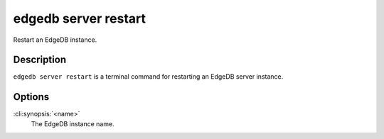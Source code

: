 .. _ref_cli_edgedb_server_restart:


=====================
edgedb server restart
=====================

Restart an EdgeDB instance.

.. cli:synopsis::

     edgedb server restart <name>


Description
===========

``edgedb server restart`` is a terminal command for restarting an
EdgeDB server instance.


Options
=======

:cli:synopsis:`<name>`
    The EdgeDB instance name.
